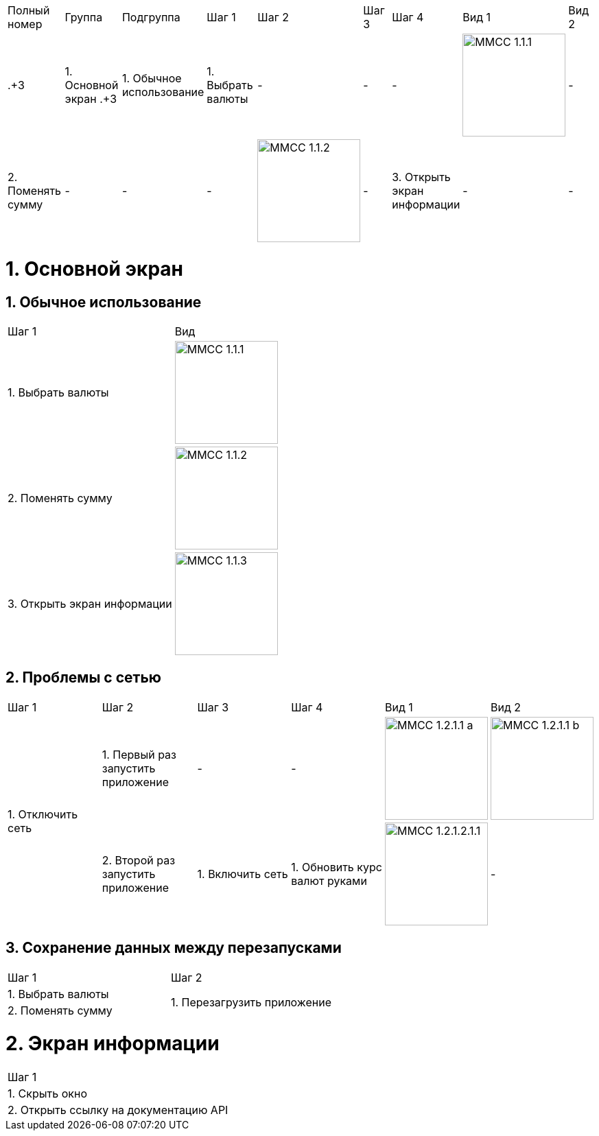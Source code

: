 :imagesdir: https://raw.githubusercontent.com/kornerr/iOS-CurrencyConverter-MM/main/img/


[cols="1,1,1,1,1,1,1,1,1"]
|===
| Полный номер | Группа | Подгруппа | Шаг 1 | Шаг 2 | Шаг 3 | Шаг 4 | Вид 1 | Вид 2
|  .+3| 1. Основной экран .+3| 1. Обычное использование | 1. Выбрать валюты | - | - | - a| image::MMCC_1.1.1.jpg[,150] | -
                                                        | 2. Поменять сумму | - | - | - a| image::MMCC_1.1.2.jpg[,150] | -
                                                        | 3. Открыть экран информации | - | - | - a| image::MMCC_1.1.3.jpg[,150] | -
|===


= 1. Основной экран

== 1. Обычное использование

[cols="1,1"]
|===
| Шаг 1                        | Вид
| 1. Выбрать валюты           a| image::MMCC_1.1.1.jpg[,150]
| 2. Поменять сумму           a| image::MMCC_1.1.2.jpg[,150]
| 3. Открыть экран информации a| image::MMCC_1.1.3.jpg[,150]
|===

== 2. Проблемы с сетью

[cols="1,1,1,1,1,1"]
|===
| Шаг 1 | Шаг 2 | Шаг 3 | Шаг 4 | Вид 1 | Вид 2
.2+| 1. Отключить сеть | 1. Первый раз запустить приложение | -                | -                             a| image::MMCC_1.2.1.1_a.jpg[,150] a| image::MMCC_1.2.1.1_b.jpg[,150]
                       | 2. Второй раз запустить приложение | 1. Включить сеть | 1. Обновить курс валют руками a| image:MMCC_1.2.1.2.1.1.jpg[,150] | -
|===

== 3. Сохранение данных между перезапусками

[cols="1,1"]
|===
| Шаг 1 | Шаг 2
| 1. Выбрать валюты .2+| 1. Перезагрузить приложение
| 2. Поменять сумму
|===

= 2. Экран информации

[cols="1"]
|===
| Шаг 1
| 1. Скрыть окно
| 2. Открыть ссылку на документацию API
|===
